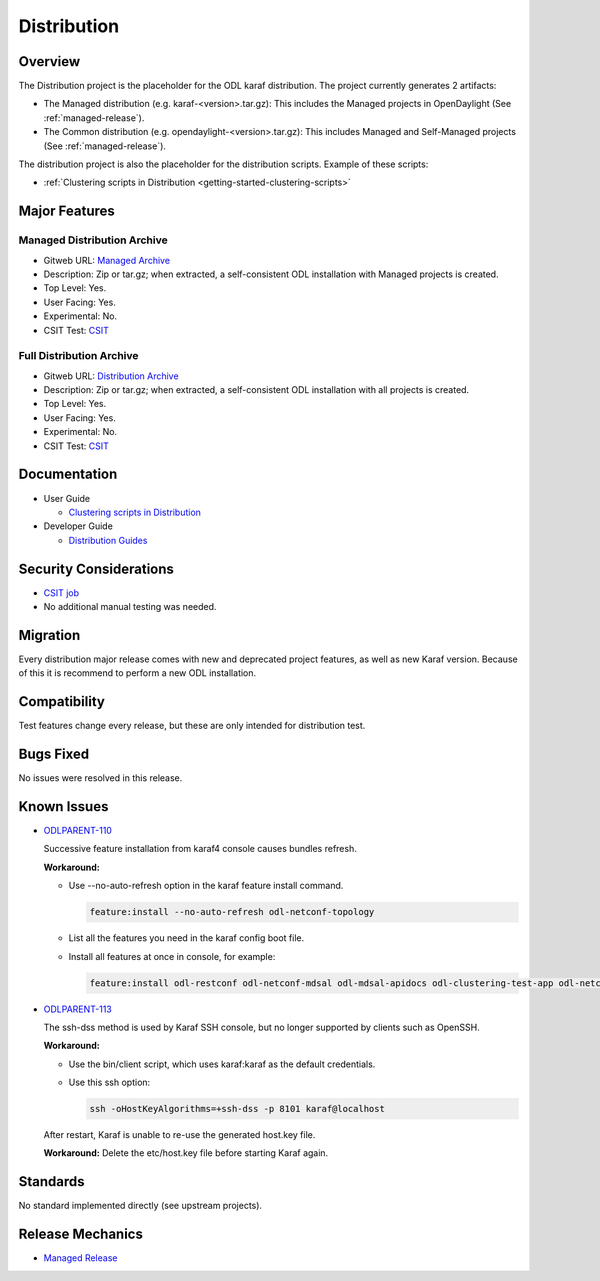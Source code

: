 ============
Distribution
============

Overview
========

The Distribution project is the placeholder for the ODL karaf
distribution. The project currently generates 2 artifacts:

* The Managed distribution (e.g. karaf-<version>.tar.gz): This includes
  the Managed projects in OpenDaylight (See :ref:`managed-release`).

* The Common distribution (e.g. opendaylight-<version>.tar.gz): This
  includes Managed and Self-Managed projects (See :ref:`managed-release`).

The distribution project is also the placeholder for the distribution
scripts. Example of these scripts:

* :ref:`Clustering scripts in Distribution <getting-started-clustering-scripts>`


Major Features
==============

Managed Distribution Archive
----------------------------

* Gitweb URL: `Managed Archive <https://git.opendaylight.org/gerrit/gitweb?p=integration/distribution.git;a=blob;f=karaf/pom.xml;hb=refs/heads/stable/sodium>`_
* Description: Zip or tar.gz; when extracted, a self-consistent ODL installation with Managed projects is created.
* Top Level: Yes.
* User Facing: Yes.
* Experimental: No.
* CSIT Test: `CSIT <https://jenkins.opendaylight.org/releng/view/distribution/job/distribution-sanity-sodium>`_

Full Distribution Archive
-------------------------

* Gitweb URL: `Distribution Archive <https://git.opendaylight.org/gerrit/gitweb?p=integration/distribution.git;a=blob;f=opendaylight/pom.xml;hb=refs/heads/stable/sodium>`_
* Description: Zip or tar.gz; when extracted, a self-consistent ODL installation with all projects is created.
* Top Level: Yes.
* User Facing: Yes.
* Experimental: No.
* CSIT Test: `CSIT <https://jenkins.opendaylight.org/releng/view/distribution/job/distribution-sanity-sodium>`_

Documentation
=============

* User Guide

  * `Clustering scripts in Distribution <https://docs.opendaylight.org/en/stable-sodium/getting-started-guide/clustering.html#getting-started-clustering-scripts>`_

* Developer Guide

  * `Distribution Guides <https://docs.opendaylight.org/projects/integration-distribution/en/stable-sodium/index.html>`_

Security Considerations
=======================

* `CSIT job <https://jenkins.opendaylight.org/releng/job/distribution-csit-1node-userfeatures-all-sodium>`_

* No additional manual testing was needed.

Migration
=========
Every distribution major release comes with new and deprecated project features, as well
as new Karaf version. Because of this it is recommend to perform a new ODL installation.

Compatibility
=============
Test features change every release, but these are only intended for distribution test.

Bugs Fixed
==========

No issues were resolved in this release.

Known Issues
============

* `ODLPARENT-110 <https://jira.opendaylight.org/browse/ODLPARENT-110>`_

  Successive feature installation from karaf4 console causes bundles refresh.

  **Workaround:**

  * Use --no-auto-refresh option in the karaf feature install command.

    .. code:: bash

       feature:install --no-auto-refresh odl-netconf-topology

  * List all the features you need in the karaf config boot file.

  * Install all features at once in console, for example:

    .. code:: bash

       feature:install odl-restconf odl-netconf-mdsal odl-mdsal-apidocs odl-clustering-test-app odl-netconf-topology

* `ODLPARENT-113 <https://jira.opendaylight.org/browse/ODLPARENT-113>`_

  The ssh-dss method is used by Karaf SSH console, but no longer supported by
  clients such as OpenSSH.

  **Workaround:**

  * Use the bin/client script, which uses karaf:karaf as the default
    credentials.

  * Use this ssh option:

    .. code:: bash

       ssh -oHostKeyAlgorithms=+ssh-dss -p 8101 karaf@localhost

  After restart, Karaf is unable to re-use the generated host.key file.

  **Workaround:** Delete the etc/host.key file before starting Karaf again.

Standards
=========

No standard implemented directly (see upstream projects).

Release Mechanics
=================

* `Managed Release <https://docs.opendaylight.org/en/stable-sodium/release-process/managed-release.html#managed-release>`_
